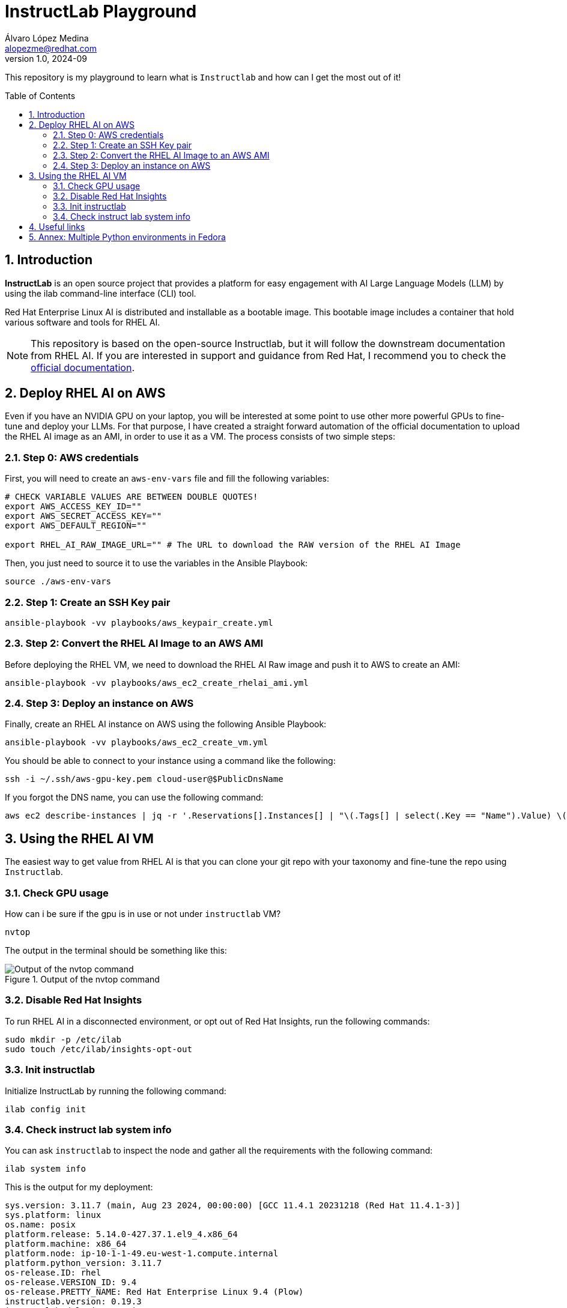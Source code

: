 = InstructLab Playground
Álvaro López Medina <alopezme@redhat.com>
v1.0, 2024-09
// Metadata
:description: This repository is my playground to learn what is `Instructlab` and how can I get the most out of it!
:keywords: openshift, red hat, rhoai, instructlab, ai, rhel
// Create TOC wherever needed
:toc: macro
:sectanchors:
:sectnumlevels: 2
:sectnums: 
:source-highlighter: pygments
:imagesdir: docs/images
// Start: Enable admonition icons
ifdef::env-github[]
:tip-caption: :bulb:
:note-caption: :information_source:
:important-caption: :heavy_exclamation_mark:
:caution-caption: :fire:
:warning-caption: :warning:
// Icons for GitHub
:yes: :heavy_check_mark:
:no: :x:
endif::[]
ifndef::env-github[]
:icons: font
// Icons not for GitHub
:yes: icon:check[]
:no: icon:times[]
endif::[]
// End: Enable admonition icons

This repository is my playground to learn what is `Instructlab` and how can I get the most out of it!


// Create the Table of contents here
toc::[]

== Introduction

*InstructLab* is an open source project that provides a platform for easy engagement with AI Large Language Models (LLM) by using the ilab command-line interface (CLI) tool.

Red Hat Enterprise Linux AI is distributed and installable as a bootable image. This bootable image includes a container that hold various software and tools for RHEL AI.

NOTE: This repository is based on the open-source Instructlab, but it will follow the downstream documentation from RHEL AI. If you are interested in support and guidance from Red Hat, I recommend you to check the https://docs.redhat.com/en/documentation/red_hat_enterprise_linux_ai/1.2[official documentation].



// A *large language model (LLM)* is a type of artificial intelligence (AI) model that uses deep learning techniques to understand and generate human-like text based on input data.




== Deploy RHEL AI on AWS

Even if you have an NVIDIA GPU on your laptop, you will be interested at some point to use other more powerful GPUs to fine-tune and deploy your LLMs. For that purpose, I have created a straight forward automation of the official documentation to upload the RHEL AI image as an AMI, in order to use it as a VM. The process consists of two simple steps:


=== Step 0: AWS credentials

First, you will need to create an `aws-env-vars` file and fill the following variables:

[source, bash]
----
# CHECK VARIABLE VALUES ARE BETWEEN DOUBLE QUOTES!
export AWS_ACCESS_KEY_ID=""
export AWS_SECRET_ACCESS_KEY=""
export AWS_DEFAULT_REGION=""

export RHEL_AI_RAW_IMAGE_URL="" # The URL to download the RAW version of the RHEL AI Image
----

Then, you just need to source it to use the variables in the Ansible Playbook:

[source, bash]
----
source ./aws-env-vars
----

=== Step 1: Create an SSH Key pair


[source, bash]
----
ansible-playbook -vv playbooks/aws_keypair_create.yml
----


=== Step 2: Convert the RHEL AI Image to an AWS AMI

Before deploying the RHEL VM, we need to download the RHEL AI Raw image and push it to AWS to create an AMI:

[source, bash]
----
ansible-playbook -vv playbooks/aws_ec2_create_rhelai_ami.yml
----


=== Step 3: Deploy an instance on AWS

Finally, create an RHEL AI instance on AWS using the following Ansible Playbook:

[source, bash]
----
ansible-playbook -vv playbooks/aws_ec2_create_vm.yml
----

You should be able to connect to your instance using a command like the following:

[source, bash]
----
ssh -i ~/.ssh/aws-gpu-key.pem cloud-user@$PublicDnsName
----

If you forgot the DNS name, you can use the following command:

[source, bash]
----
aws ec2 describe-instances | jq -r '.Reservations[].Instances[] | "\(.Tags[] | select(.Key == "Name").Value) \(.State.Name) \(.PublicDnsName)"' 
----



== Using the RHEL AI VM

The easiest way to get value from RHEL AI is that you can clone your git repo with your taxonomy and fine-tune the repo using `Instructlab`.


=== Check GPU usage

How can i be sure if the gpu is in use or not under `instructlab` VM?

[source, bash]
----
nvtop
----

The output in the terminal should be something like this:

.Output of the nvtop command
image::nvtop-output.png["Output of the nvtop command"]



=== Disable Red Hat Insights

To run RHEL AI in a disconnected environment, or opt out of Red Hat Insights, run the following commands:

[source, bash]
----
sudo mkdir -p /etc/ilab
sudo touch /etc/ilab/insights-opt-out
----


=== Init instructlab

Initialize InstructLab by running the following command:

[source, bash]
----
ilab config init
----


=== Check instruct lab system info

You can ask `instructlab` to inspect the node and gather all the requirements with the following command:

[source, bash]
----
ilab system info
----

This is the output for my deployment:

[source, text]
----
sys.version: 3.11.7 (main, Aug 23 2024, 00:00:00) [GCC 11.4.1 20231218 (Red Hat 11.4.1-3)]
sys.platform: linux
os.name: posix
platform.release: 5.14.0-427.37.1.el9_4.x86_64
platform.machine: x86_64
platform.node: ip-10-1-1-49.eu-west-1.compute.internal
platform.python_version: 3.11.7
os-release.ID: rhel
os-release.VERSION_ID: 9.4
os-release.PRETTY_NAME: Red Hat Enterprise Linux 9.4 (Plow)
instructlab.version: 0.19.3
instructlab-dolomite.version: 0.1.1
instructlab-eval.version: 0.3.1
instructlab-quantize.version: 0.1.0
instructlab-schema.version: 0.4.1
instructlab-sdg.version: 0.3.0
instructlab-training.version: 0.5.4
torch.version: 2.3.1
torch.backends.cpu.capability: AVX2
torch.version.cuda: 12.4
torch.version.hip: None
torch.cuda.available: True
torch.backends.cuda.is_built: True
torch.backends.mps.is_built: False
torch.backends.mps.is_available: False
torch.cuda.bf16: True
torch.cuda.current.device: 0
torch.cuda.0.name: NVIDIA A10G
torch.cuda.0.free: 21.7 GB
torch.cuda.0.total: 22.0 GB
torch.cuda.0.capability: 8.6 (see https://developer.nvidia.com/cuda-gpus#compute)
llama_cpp_python.version: 0.2.79
llama_cpp_python.supports_gpu_offload: True
----




== Useful links


* https://github.com/instructlab/instructlab
* https://huggingface.co/instructlab 
* https://medium.com/@manojjahgirdar/learn-how-to-train-an-open-source-large-language-model-llm-with-instructlab-part-1-skills-5f64a23a8263
* https://github.com/instructlab/instructlab/blob/main/docs/gpu-acceleration.md#%EF%B8%8F-making-ilab-go-fast
// * https://redhat-internal.slack.com/archives/C072Y48PW91/p1724885516424349?thread_ts=1724838404.729509&cid=C072Y48PW91
* https://github.com/RedHatOfficial/rhelai-dev-preview
* https://github.com/open-webui/open-webui





== Annex: Multiple Python environments in Fedora

Unfortunately, at the time of writing, `torch` does not have GPU-specific support for the latest Python (3.12), so if you're on Linux, it's recommended to set up a Python 3.11-specific `venv` and install `ilab` to that to minimize issues. 

To handle that, I recommend using the https://developer.fedoraproject.org/tech/languages/python/multiple-pythons.html[official guide from the Fedora Project].
